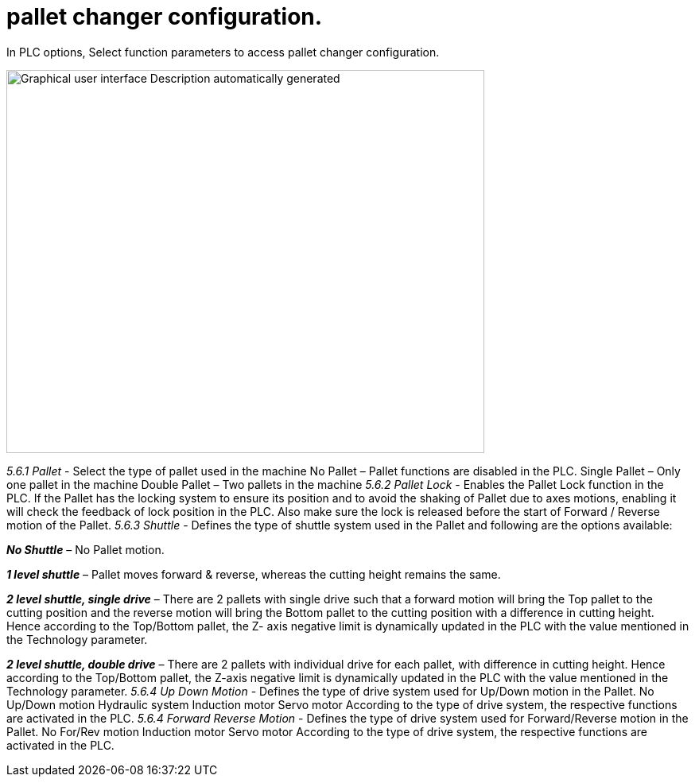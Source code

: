 = pallet changer configuration.
:imagesdir: img

In PLC options, Select function parameters to access pallet changer configuration.

image:image32.png[Graphical user interface Description automatically generated,width=601,height=482]

_5.6.1 Pallet_
- Select the type of pallet used in the machine
No Pallet – Pallet functions are disabled in the PLC.
Single Pallet – Only one pallet in the machine
Double Pallet – Two pallets in the machine
_5.6.2 Pallet Lock_
- Enables the Pallet Lock function in the PLC.
If the Pallet has the locking system to ensure its position and to avoid the shaking of Pallet due to axes motions, enabling it will check the feedback of lock position in the PLC. Also make sure the lock is released before the start of Forward / Reverse motion of the Pallet.
_5.6.3 Shuttle_
- Defines the type of shuttle system used in the Pallet and following are the options available:

*_No Shuttle_* – No Pallet motion.

*_1 level shuttle_* – Pallet moves forward & reverse, whereas the cutting height remains the same.

*_2 level shuttle, single drive_* – There are 2 pallets with single drive such that a forward motion will bring the Top pallet to the cutting position and the reverse motion will bring the Bottom pallet to the cutting position with a difference in cutting height. Hence according to the Top/Bottom pallet, the Z- axis negative limit is dynamically updated in the PLC with the value mentioned in the Technology parameter.

*_2 level shuttle, double drive_* – There are 2 pallets with individual drive for each pallet, with difference in cutting height. Hence according to the Top/Bottom pallet, the Z-axis negative limit is dynamically updated in the PLC with the value mentioned in the Technology parameter.
_5.6.4 Up Down Motion_
- Defines the type of drive system used for Up/Down motion in the Pallet.
No Up/Down motion
Hydraulic system
Induction motor
Servo motor
According to the type of drive system, the respective functions are activated in the PLC.
_5.6.4 Forward Reverse Motion_
- Defines the type of drive system used for Forward/Reverse motion in the Pallet.
No For/Rev motion
Induction motor
Servo motor
According to the type of drive system, the respective functions are activated in the PLC.
